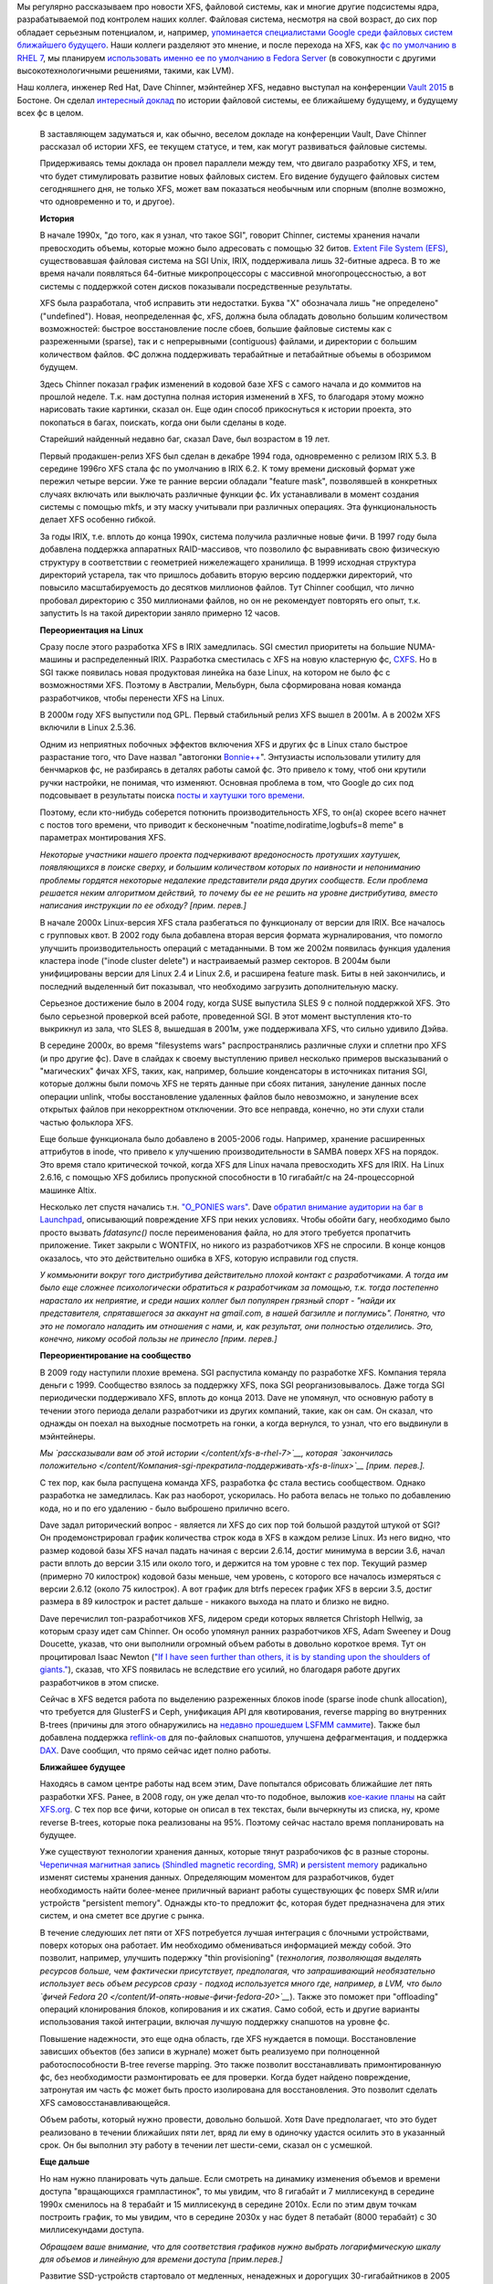 .. title: История XFS и будущее фс в целом
.. slug: История-xfs-и-будущее-фс-в-целом
.. date: 2015-04-11 20:42:20
.. tags: xfs
.. category:
.. link:
.. description:
.. type: text
.. author: Peter Lemenkov

Мы регулярно рассказываем про новости XFS, файловой системы, как и многие
другие подсистемы ядра, разрабатываемой под контролем наших коллег. Файловая
система, несмотря на свой возраст, до сих пор обладает серьезным потенциалом,
и, например, `упоминается специалистами Google среди файловых систем ближайшего
будущего </content/развитие-xfs>`_. Наши коллеги разделяют это мнение, и после
перехода на XFS, как `фс по умолчанию в RHEL 7 </content/xfs-в-rhel-7>`__, мы
планируем `использовать именно ее по умолчанию в Fedora Server
<https://fedoraproject.org/wiki/Server/Technical_Specification#File_system>`__
(в совокупности с другими высокотехнологичными решениями, такими, как LVM).

Наш коллега, инженер Red Hat, Dave Chinner, мэйнтейнер XFS, недавно выступал на
конференции `Vault 2015 <http://events.linuxfoundation.org/events/vault>`__ в
Бостоне. Он сделал `интересный доклад <https://lwn.net/Articles/638546/>`__ по
истории файловой системы, ее ближайшему будущему, и будущему всех фс в целом.

    .. image:: https://lwn.net/images/2015/vault-chinner-sm.jpg
       :align: center
       :target: https://lwn.net/Articles/638626/

    В заставляющем задуматься и, как обычно, веселом докладе на
    конференции Vault, Dave Chinner рассказал об истории XFS, ее текущем
    статусе, и тем, как могут развиваться файловые системы.

    Придерживаясь темы доклада он провел параллели между тем, что
    двигало разработку XFS, и тем, что будет стимулировать развитие
    новых файловых систем. Его видение будущего файловых систем
    сегодняшнего дня, не только XFS, может вам показаться необычным или
    спорным (вполне возможно, что одновременно и то, и другое).

    **История**
    
    В начале 1990х, "до того, как я узнал, что такое SGI", говорит
    Chinner, системы хранения начали превосходить объемы, которые можно
    было адресовать с помощью 32 битов. `Extent File System
    (EFS) <https://en.wikipedia.org/wiki/Extent_File_System>`__,
    существовавшая файловая система на SGI Unix, IRIX, поддерживала лишь
    32-битные адреса. В то же время начали появляться 64-битные
    микропроцессоры с массивной многопроцессностью, а вот системы с
    поддержкой сотен дисков показывали посредственные результаты.

    XFS была разработала, чтоб исправить эти недостатки. Буква "X"
    обозначала лишь "не определено" ("undefined"). Новая, неопределенная
    фс, xFS, должна была обладать довольно большим количеством
    возможностей: быстрое восстановление после сбоев, большие файловые
    системы как с разреженными (sparse), так и с непрерывными
    (contiguous) файлами, и директории с большим количеством файлов. ФС
    должна поддерживать терабайтные и петабайтные объемы в обозримом
    будущем.

    Здесь Chinner показал график изменений в кодовой базе XFS с самого
    начала и до коммитов на прошлой неделе. Т.к. нам доступна полная
    история изменений в XFS, то благодаря этому можно нарисовать такие
    картинки, сказал он. Еще один способ прикоснуться к истории проекта,
    это покопаться в багах, поискать, когда они были сделаны в коде.

    Старейший найденный недавно баг, сказал Dave, был возрастом в 19
    лет.

    Первый продакшен-релиз XFS был сделан в декабре 1994 года,
    одновременно с релизом IRIX 5.3. В середине 1996го XFS стала фс по
    умолчанию в IRIX 6.2. К тому времени дисковый формат уже пережил
    четыре версии. Уже те ранние версии обладали "feature mask",
    позволявшей в конкретных случаях включать или выключать различные
    функции фс. Их устанавливали в момент создания системы с помощью
    mkfs, и эту маску учитывали при различных операциях. Эта
    функциональность делает XFS особенно гибкой.

    За годы IRIX, т.е. вплоть до конца 1990х, система получила различные
    новые фичи. В 1997 году была добавлена поддержка аппаратных
    RAID-массивов, что позволило фс выравнивать свою физическую
    структуру в соответствии с геометрией нижележащего хранилища. В 1999
    исходная структура директорий устарела, так что пришлось добавить
    вторую версию поддержки директорий, что повысило масштабируемость до
    десятков миллионов файлов. Тут Chinner сообщил, что лично пробовал
    директорию с 350 миллионами файлов, но он не рекомендует повторять
    его опыт, т.к. запустить ls на такой директории заняло примерно 12
    часов.

    **Переориентация на Linux**
    
    Сразу после этого разработка XFS в IRIX замедлилась. SGI сместил
    приоритеты на большие NUMA-машины и распределенный IRIX. Разработка
    сместилась с XFS на новую кластерную фс,
    `CXFS <https://en.wikipedia.org/wiki/CXFS>`__. Но в SGI также
    появилась новая продуктовая линейка на базе Linux, на котором не
    было фс с возможностями XFS. Поэтому в Австралии, Мельбурн, была
    сформирована новая команда разработчиков, чтобы перенести XFS на
    Linux.

    В 2000м году XFS выпустили под GPL. Первый стабильный релиз XFS
    вышел в 2001м. А в 2002м XFS включили в Linux 2.5.36.

    Одним из неприятных побочных эффектов включения XFS и других фс в
    Linux стало быстрое разрастание того, что Dave назвал "автогонки
    `Bonnie++ <https://en.wikipedia.org/wiki/Bonnie%2B%2B>`__".
    Энтузиасты использовали утилиту для бенчмарков фс, не разбираясь в
    деталях работы самой фс. Это привело к тому, чтоб они крутили ручки
    настройки, не понимая, что изменяют. Основная проблема в том, что
    Google до сих под подсовывает в результаты поиска `посты и хаутушки
    того
    времени <http://everything2.com/title/Filesystem+performance+tweaking+with+XFS+on+Linux>`__.

    Поэтому, если кто-нибудь соберется потюнить производительность XFS,
    то он(а) скорее всего начнет с постов того времени, что приводит к
    бесконечным "noatime,nodiratime,logbufs=8 meme" в параметрах
    монтирования XFS.

    *Некоторые участники нашего проекта подчеркивают вредоносность
    протухших хаутушек, появляющихся в поиске сверху, и большим
    количеством которых по наивности и непониманию проблемы гордятся
    некоторые недалекие представители ряда других сообществ. Если
    проблема решается неким алгоритмом действий, то почему бы ее не
    решить на уровне дистрибутива, вместо написания инструкции по ее
    обходу? [прим. перев.]*
    
    В начале 2000х Linux-версия XFS стала разбегаться по функционалу от
    версии для IRIX. Все началось с групповых квот. В 2002 году была
    добавлена вторая версия формата журналирования, что помогло улучшить
    производительность операций с метаданными. В том же 2002м появилась
    функция удаления кластера inode ("inode cluster delete") и
    настраиваемый размер секторов. В 2004м были унифицированы версии для
    Linux 2.4 и Linux 2.6, и расширена feature mask. Биты в ней
    закончились, и последний выделенный бит показывал, что необходимо
    загрузить дополнительную маску.

    Серьезное достижение было в 2004 году, когда SUSE выпустила SLES 9 с
    полной поддержкой XFS. Это было серьезной проверкой всей работе,
    проведенной SGI. В этот момент выступления кто-то выкрикнул из зала,
    что SLES 8, вышедшая в 2001м, уже поддерживала XFS, что сильно
    удивило Дэйва.

    В середине 2000x, во время "filesystems wars" распространялись
    различные слухи и сплетни про XFS (и про другие фс). Dave в слайдах
    к своему выступлению привел несколько примеров высказываний о
    "магических" фичах XFS, таких, как, например, большие конденсаторы в
    источниках питания SGI, которые должны были помочь XFS не терять
    данные при сбоях питания, зануление данных после операции unlink,
    чтобы восстановление удаленных файлов было невозможно, и зануление
    всех открытых файлов при некорректном отключении. Это все неправда,
    конечно, но эти слухи стали частью фольклора XFS.

    Еще больше функционала было добавлено в 2005-2006 годы. Например,
    хранение расширенных аттрибутов в inode, что привело к улучшению
    производительности в SAMBA поверх XFS на порядок. Это время стало
    критической точкой, когда XFS для Linux начала превосходить XFS для
    IRIX. На Linux 2.6.16, с помощью XFS добились пропускной способности
    в 10 гигабайт/c на 24-процессорной машинке Altix.

    Несколько лет спустя начались т.н. `"O\_PONIES
    wars" <https://lwn.net/Articles/351422/>`__. Dave `обратил внимание
    аудитории на баг в
    Launchpad <https://bugs.launchpad.net/ubuntu/+source/linux-source-2.6.15/+bug/37435>`__,
    описывающий повреждение XFS при неких условиях. Чтобы обойти багу,
    необходимо было просто вызвать *fdatasync()* после переименования
    файла, но для этого требуется пропатчить приложение. Тикет закрыли с
    WONTFIX, но никого из разработчиков XFS не спросили. В конце концов
    оказалось, что это действительно ошибка в XFS, которую исправили год
    спустя.

    *У коммьюнити вокруг того дистрибутива действительно плохой контакт
    с разработчиками. А тогда им было еще сложнее психологически
    обратиться к разработчикам за помощью, т.к. тогда постепенно
    нарастало их неприятие, и среди наших коллег был популярен грязный
    спорт - "найди их представителя, спрятавшегося за аккаунт на
    gmail.com, в нашей багзилле и поглумись". Понятно, что это не
    помогало наладить им отношения с нами, и, как результат, они
    полностью отделились. Это, конечно, никому особой пользы не принесло
    [прим. перев.]*
    
    **Переориентирование на сообщество**
    
    В 2009 году наступили плохие времена. SGI распустила команду по
    разработке XFS. Компания теряла деньги с 1999. Сообщество взялось за
    поддержку XFS, пока SGI реорганизовывалось. Даже тогда SGI
    периодически поддерживало XFS, вплоть до конца 2013. Dave не
    упомянул, что основную работу в течении этого периода делали
    разработчики из других компаний, такие, как он сам. Он сказал, что
    однажды он поехал на выходные посмотреть на гонки, а когда вернулся,
    то узнал, что его выдвинули в мэйнтейнеры.

    *Мы `рассказывали вам об этой истории </content/xfs-в-rhel-7>`__,
    которая `закончилась
    положительно </content/Компания-sgi-прекратила-поддерживать-xfs-в-linux>`__
    [прим. перев.].*
    
    С тех пор, как была распущена команда XFS, разработка фс стала
    вестись сообществом. Однако разработка не замедлилась. Как раз
    наоборот, ускорилась. Но работа велась не только по добавлению кода,
    но и по его удалению - было выброшено прилично всего.

    Dave задал риторический вопрос - является ли XFS до сих пор той
    большой раздутой штукой от SGI? Он продемонстрировал график
    количества строк кода в XFS в каждом релизе Linux. Из него видно,
    что размер кодовой базы XFS начал падать начиная с версии 2.6.14,
    достиг минимума в версии 3.6, начал расти вплоть до версии 3.15 или
    около того, и держится на том уровне с тех пор. Текущий размер
    (примерно 70 килострок) кодовой базы меньше, чем уровень, с которого
    все началось измеряться с версии 2.6.12 (около 75 килострок). А вот
    график для btrfs пересек график XFS в версии 3.5, достиг размера в
    89 килострок и растет дальше - никакого выхода на плато и близко не
    видно.

    Dave перечислил топ-разработчиков XFS, лидером среди которых
    является Christoph Hellwig, за которым сразу идет сам Chinner. Он
    особо упомянул ранних разработчиков XFS, Adam Sweeney и Doug
    Doucette, указав, что они выполнили огромный объем работы в довольно
    короткое время. Тут он процитировал Isaac Newton (`"If I have seen
    further than others, it is by standing upon the shoulders of
    giants." <https://en.wikipedia.org/wiki/Standing_on_the_shoulders_of_giants%22%22>`__),
    сказав, что XFS появилась не вследствие его усилий, но благодаря
    работе других разработчиков в этом списке.

    Сейчас в XFS ведется работа по выделению разреженных блоков inode
    (sparse inode chunk allocation), что требуется для GlusterFS и Ceph,
    унификация API для квотирования, reverse mapping во внутренних
    B-trees (причины для этого обнаружились на `недавно прошедшем LSFMM
    саммите <https://lwn.net/Articles/lsfmm2015/%22>`__). Также был
    добавлена поддержка
    `reflink-ов <https://lwn.net/Articles/331808/%22%22>`__ для
    по-файловых снапшотов, улучшена дефрагментация, и поддержка
    `DAX <https://lwn.net/Articles/591779/%22>`__. Dave сообщил, что
    прямо сейчас идет полно работы.

    **Ближайшее будущее**
    
    Находясь в самом центре работы над всем этим, Dave попытался
    обрисовать ближайшие лет пять разработки XFS. Ранее, в 2008 году, он
    уже делал что-то подобное, выложив `кое-какие
    планы <http://xfs.org/index.php/Ideas_for_XFS>`__ на сайт
    `XFS.org <http://xfs.org/%22%22>`__. С тех пор все фичи, которые он
    описал в тех текстах, были вычеркнуты из списка, ну, кроме reverse
    B-trees, которые пока реализованы на 95%. Поэтому сейчас настало
    время попланировать на будущее.

    Уже существуют технологии хранения данных, которые тянут
    разрабочиков фс в разные стороны. `Черепичная магнитная запись
    (Shindled magnetic recording,
    SMR) <https://en.wikipedia.org/wiki/Shingled_magnetic_recording>`__
    и `persistent
    memory <https://archive.fosdem.org/2014/schedule/event/persistent_memory/%22>`__
    радикально изменят системы хранения данных. Определяющим моментом
    для разработчиков, будет необходимость найти более-менее приличный
    вариант работы существующих фс поверх SMR и/или устройств
    "persistent memory". Однажды кто-то предложит фс, которая будет
    предназначена для этих систем, и она сметет все другие с рынка.

    В течение следуюших лет пяти от XFS потребуется лучшая интеграция с
    блочными устройствами, поверх которых она работает. Им необходимо
    обмениваться информацией между собой. Это позволит, например,
    улучшить подержку "thin provisioning" (*технология, позволяющая
    выделять ресурсов больше, чем фактически присутствует, предполагая,
    что запрашивающий необязательно использует весь объем ресурсов сразу
    - подход используется много где, например, в LVM, что было `фичей
    Fedora 20 </content/И-опять-новые-фичи-fedora-20>`__*). Также это
    поможет при "offloading" операций клонирования блоков, копирования и
    их сжатия. Само собой, есть и другие варианты использования такой
    интеграции, включая лучшую поддержку снапшотов на уровне фс.

    Повышение надежности, это еще одна область, где XFS нуждается в
    помощи. Восстановление зависших объектов (без записи в журнале)
    может быть реализуемо при полноценной работоспособности B-tree
    reverse mapping. Это также позволит восстанавливать примонтированную
    фс, без необходимости размонтировать ее для проверки. Когда будет
    найдено повреждение, затронутая им часть фс может быть просто
    изолирована для восстановления. Это позволит сделать XFS
    самовосстанавливающейся.

    Объем работы, который нужно провести, довольно большой. Хотя Dave
    предполагает, что это будет реализовано в течении ближайших пяти
    лет, вряд ли ему в одиночку удастся осилить это в указанный срок. Он
    бы выполнил эту работу в течении лет шести-семи, сказал он с
    усмешкой.

    **Еще дальше**
    
    Но нам нужно планировать чуть дальше. Если смотреть на динамику
    изменения объемов и времени доступа "вращающихся грампластинок", то
    мы увидим, что 8 гигабайт и 7 миллисекунд в середине 1990х сменилось
    на 8 терабайт и 15 миллисекунд в середине 2010х. Если по этим двум
    точкам построить график, то мы увидим, что в середине 2030х у нас
    будет 8 петабайт (8000 терабайт) с 30 миллисекундами доступа.

    *Обращаем ваше внимание, что для соответствия графиков нужно выбрать
    логарифмическую шкалу для объемов и линейную для времени доступа
    [прим.перев.]*
    
    Развитие SSD-устройств стартовало от медленных, ненадежных и
    дорогущих 30-гигабайтников в 2005 году. Те дисковые накопители
    стоили примерно 10$ за гигабайт, а современный стоечный трехюнитовый
    SSD-массив на 512 терабайт стоит дешевле 1$ за гигабайт, и позволяет
    получить до 7 гигабайт/с пропускной способности. Проведя графики по
    этим двум точкам мы получим к 2025 году трехюнитовые массивы SSD в 8
    экзабайт (8000 петабайт) по 10 центов за гигабайт.

    SSD-диски обладают неоспоримыми преимуществами (емкость,
    энергопотребление, производительность), и вполне уже могут
    посоревноваться по цене. Но `persistent
    memory <https://archive.fosdem.org/2014/schedule/event/persistent_memory/%22>`__
    будет еще емче и быстрее, и все еще доступна по цене. Тем не менее,
    Dave полагает, что пройдет еще лет пять, пока мы увидим
    распространение систем на базе `persistent
    memory <https://archive.fosdem.org/2014/schedule/event/persistent_memory/%22>`__.

    Он предупреждает, что `мемристоры <http://www.3dnews.ru/906763>`__
    могут изменить все планы раз и навсегда.

    Эти предсказания подразумевают, что нынешние системы на "вращающихся
    грампластинках" будут массово заменяться. XFS (и, кстати, прочие фс)
    должны следовать туда, куда их тянет оборудование. SSD-железо
    увеличит объемы, масштабируемость, производительность гораздо
    больше, чем SMR. Хотя, конечно, большинство фоток котиков в
    интернете вскоре будет храниться на SMR-устройствах.

    .. image:: https://igcdn-photos-d-a.akamaihd.net/hphotos-ak-xaf1/t51.2885-15/11017597_446709435480339_411591483_n.jpg
       :align: center

    **Коту уже все равно на чем вы будете хранить его фотки**

    8 экзабайт, это примерно совпадает с ограничением XFS по предельному
    размеру. На самом деле 64-битное адресное пространство может
    закончиться для фс в ближайшие 10-15 лет. Многие полагают, что
    128-битная адресация, используемая в ZFS, это безумие, но на самом
    деле, это не так уж и безумно.

    В 2015-2030 годах XFS упрется в ограничения по объему и адресному
    пространству. Она также будет архитектурно ограничиваться из-за
    задачи по поддержанию совместимости с "вращающимися
    грампластинками". Архитектура XFS будет несоответствовать
    развивающимся технологиям устройств хранения того времени.

    Все эти предсказания предполагают жесткое ограничение времени
    развития XFS. К примеру, нет никакого смысла в полной переработке
    существующей фс для поддержки SMR. Поддержка этой технологии будет
    реализована, но фс не будут перекапывать целиком ради нее.

    Существует жесткое ограничение на время жизни фс, да и SMR будет
    вытеснено другими технологиями.

    Исходя из опыта Btrfs, GlusterFS, Ceph, и т.п. мы знаем, что фс
    требуется 5-10 лет для взросления. Получается, что для XFS ближайшие
    5-7 лет будут последними. В течение ближайших 20 лет XFS будет
    устаревшей технологией. Кстати, это же верно для всех прочих
    нынешних фс. Dave признал, что он может и не прав, но если он
    все-таки прав, то мы сейчас наблюдаем последний период разработки
    всех основных фс Linux.

    *[Автор хотел бы поблагодарить Linux Foundation за помощь в поездке
    на конференцию Vault]*

Само собой, наши коллеги принимают участие и в разработке и других
перспективных фс, того же btrfs, на который у нас `серьезные планы
</content/Новости-linux-платформы>`__. Конечно, невысокая надежность (на
текущий момент, конечно) этой системы мешает нам реализовывать кое-что прямо
сейчас, но мы уверены, что ситуация улучшится.
